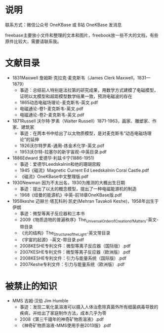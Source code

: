 
* 说明

联系方式：微信公众号 OneKBase 或 B站 OneKBase 发消息

freebase主要放小文件和整理的文本和图片，freebook放一些不大的文档，有些原件比较大，需要请联系我。

* 文献目录

- 1831Maxwell 詹姆斯·克拉克·麦克斯韦（James Clerk Maxwell，1831—1879）
  - 事迹：总结前人特别是法拉第的研究成果，用数学方式建模了电磁模型，证明以太模型和超距模型数学结果一致，预测电磁波的存在
  - 1865动态电磁场理论-麦克斯韦-英文.pdf
  - 电磁通论-卷1-麦克斯韦-英文.pdf
  - 电磁通论-卷2-麦克斯韦-英文.pdf
- 1871Russell 沃尔特·罗素（Walter Russell）1871-1963，画家、雕塑家、作家、建筑家
  - 事迹：在两本书中给出了以太物质模型，是对麦克斯韦“动态电磁场理论”的延伸
  - 1926沃尔特罗素-通用-炼金术化学-英文.pdf
  - 1953沃尔特-拉塞尔的新宇宙观-中英目录.pdf
- 1886Edward 爱德华·利兹卡宁(1886-1951)
  - 事迹：爱德华Leedskalnin和他的珊瑚宫殿
  - 1945《磁流》Magnetic Current Ed Leedskalnin Coral Castle.pdf
  - 《磁流》OneKBase中文整理版.pdf
- 1930Newman 因为不太出名，1930为推测的大概出生日期
  - 事迹：提出了以太的概念模型，提出了一种电磁能源机的制造
  - 1968《纽曼的能源机》中英-前18章OneKBase版.pdf
- 1958keshe 迈赫兰·塔瓦科利·凯史(Mehran Tavakoli Keshe)，1958年出生于伊朗
  - 事迹：微型等离子反应器和三本书
  - 2009《物质造物的普遍秩序》The_Universal_Order_of_Creation_of_Matters-英文-带目录
  - 《光的结构》The_Structure_of_the_Light-英文带目录
  - 《宇宙的起源》-英文-带目录.pdf
  - 2008KESHE专利文件：微型等离子反应器（国际版）.pdf
  - 2007KESHE专利文件：微型等离子反应器（欧洲版）.pdf
  - 2008KESHE专利文件：引力与能量系统（国际版）.pdf
  - 2007Keshe专利文件：引力与能量系统（欧洲版）.pdf

* 被禁止的知识

- MMS 吉姆·汉伯 Jim Humble
  - 事迹：发现二氧化氯溶液可以摄入人体治愈除真菌外所有细菌病毒导致的疾病，并给出了家庭制作方法，成本几乎为零
  - 2008《第三千禧年的神奇矿物质溶液》.pdf
  - 《神奇矿物质溶液-MMS使用手册2013版》.pdf

